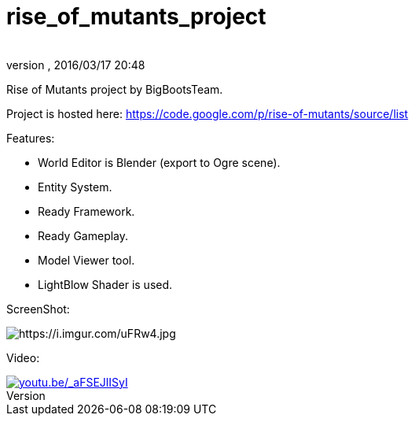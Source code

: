 = rise_of_mutants_project
:author:
:revnumber:
:revdate: 2016/03/17 20:48
:relfileprefix: ../
:imagesdir: ..
ifdef::env-github,env-browser[:outfilesuffix: .adoc]


Rise of Mutants project by BigBootsTeam.

Project is hosted here: link:https://code.google.com/p/rise-of-mutants/source/list[https://code.google.com/p/rise-of-mutants/source/list]

Features:

- World Editor is Blender (export to Ogre scene).

- Entity System.

- Ready Framework.

- Ready Gameplay.

- Model Viewer tool.

- LightBlow Shader is used.

ScreenShot:

image:https://i.imgur.com/uFRw4.jpg[https://i.imgur.com/uFRw4.jpg]

Video:

image::jme3/riseofmutants3.jpg[youtu.be/_aFSEJlISyI,width="",height="",link="https://youtu.be/_aFSEJlISyI"]
